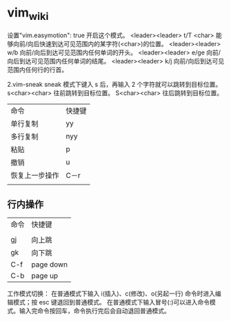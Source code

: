 * vim_wiki

设置"vim.easymotion": true 开启这个模式。
<leader><leader> t/T <char> 能够向前/向后快速到达可见范围内的某字符(<char>)的位置。
<leader><leader> w/b 向前/向后到达可见范围内任何单词的开头。
<leader><leader> e/ge 向前/向后到达可见范围内任何单词的结尾。
<leader><leader> k/j 向前/向后到达可见范围内任何行的行首。

2.vim-sneak
sneak 模式下键入 s 后，再输入 2 个字符就可以跳转到目标位置。
s<char><char> 往前跳转到目标位置。
S<char><char> 往后跳转到目标位置。

| 命令           | 快捷键 |
| 单行复制       | yy     |
| 多行复制       | nyy    |
| 粘贴           | p      |
| 撤销           | u      |
| 恢复上一步操作 | C－r   |
|                |        |

** 行内操作

| 命令 | 快捷键    |
|      |           |
| gj   | 向上跳    |
| gk   | 向下跳    |
| C-f  | page down |
| C-b  | page up   |


工作模式切换：
在普通模式下输入 i(插入)、c(修改)、o(另起一行) 命令时进入编辑模式；按 esc 键退回到普通模式。
在普通模式下输入冒号(:)可以进入命令模式。输入完命令按回车，命令执行完后会自动退回普通模式。
